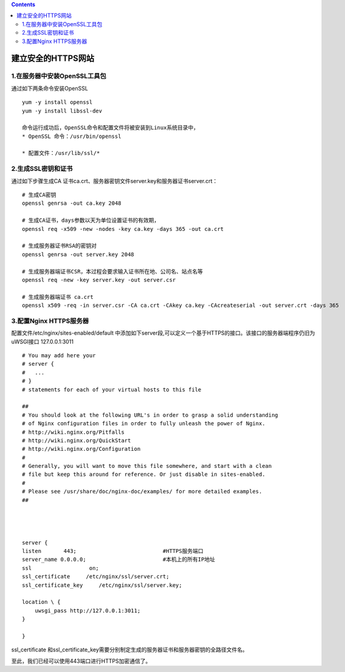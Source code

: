 .. contents::
   :depth: 3
..

建立安全的HTTPS网站
===================

1.在服务器中安装OpenSSL工具包
-----------------------------

通过如下两条命令安装OpenSSL

::

   yum -y install openssl
   yum -y install libssl-dev

   命令运行成功后，OpenSSL命令和配置文件将被安装到Linux系统目录中，
   * OpenSSL 命令：/usr/bin/openssl

   * 配置文件：/usr/lib/ssl/*

2.生成SSL密钥和证书
-------------------

通过如下步骤生成CA
证书ca.crt、服务器密钥文件server.key和服务器证书server.crt：

::

   # 生成CA密钥
   openssl genrsa -out ca.key 2048

   # 生成CA证书，days参数以天为单位设置证书的有效期，
   openssl req -x509 -new -nodes -key ca.key -days 365 -out ca.crt

   # 生成服务器证书RSA的密钥对
   openssl genrsa -out server.key 2048

   # 生成服务器端证书CSR，本过程会要求输入证书所在地、公司名、站点名等
   openssl req -new -key server.key -out server.csr

   # 生成服务器端证书 ca.crt
   openssl x509 -req -in server.csr -CA ca.crt -CAkey ca.key -CAcreateserial -out server.crt -days 365

3.配置Nginx HTTPS服务器
-----------------------

配置文件/etc/nginx/sites-enabled/default
中添加如下server段,可以定义一个基于HTTPS的接口。该接口的服务器端程序仍旧为uWSGI接口
127.0.0.1:3011

::

   # You may add here your
   # server {
   #   ...
   # }
   # statements for each of your virtual hosts to this file

   ##
   # You should look at the following URL's in order to grasp a solid understanding
   # of Nginx configuration files in order to fully unleash the power of Nginx.
   # http://wiki.nginx.org/Pitfalls
   # http://wiki.nginx.org/QuickStart
   # http://wiki.nginx.org/Configuration
   #
   # Generally, you will want to move this file somewhere, and start with a clean
   # file but keep this around for reference. Or just disable in sites-enabled.
   #
   # Please see /usr/share/doc/nginx-doc/examples/ for more detailed examples.
   ##




   server {
   listen       443;                           #HTTPS服务端口
   server_name 0.0.0.0;                        #本机上的所有IP地址
   ssl                  on;
   ssl_certificate     /etc/nginx/ssl/server.crt;
   ssl_certificate_key     /etc/nginx/ssl/server.key;

   location \ {
       uwsgi_pass http://127.0.0.1:3011;
   }

   }

ssl_certificate
和ssl_certificate_key需要分别制定生成的服务器证书和服务器密钥的全路径文件名。

至此，我们已经可以使用443端口进行HTTPS加密通信了。
